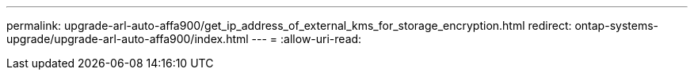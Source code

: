 ---
permalink: upgrade-arl-auto-affa900/get_ip_address_of_external_kms_for_storage_encryption.html 
redirect: ontap-systems-upgrade/upgrade-arl-auto-affa900/index.html 
---
= 
:allow-uri-read: 


